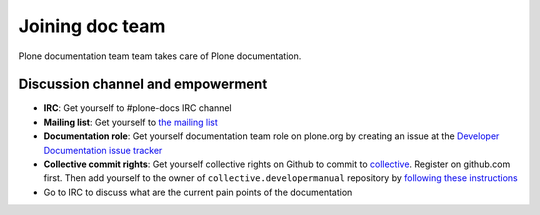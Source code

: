 ==================================
 Joining doc team
==================================

Plone documentation team team takes care of Plone documentation.

Discussion channel and empowerment
====================================

* **IRC**: Get yourself to #plone-docs IRC channel

* **Mailing list**: Get yourself to `the mailing list <http://plone.293351.n2.nabble.com/Documentation-Team-f293358.html>`_

* **Documentation role**: Get yourself documentation team role on plone.org by creating an issue at the `Developer Documentation issue tracker <https://github.com/collective/collective.developermanual/issues/101>`_

* **Collective commit rights**: Get yourself collective rights on Github to commit to `collective <https://github.com/collective/collective.developermanual>`_. Register on github.com first. Then add yourself to
  the owner of ``collective.developermanual`` repository
  by `following these instructions <http://collective.github.com/#how-to-get-access>`_

* Go to IRC to discuss what are the current pain points of the documentation

